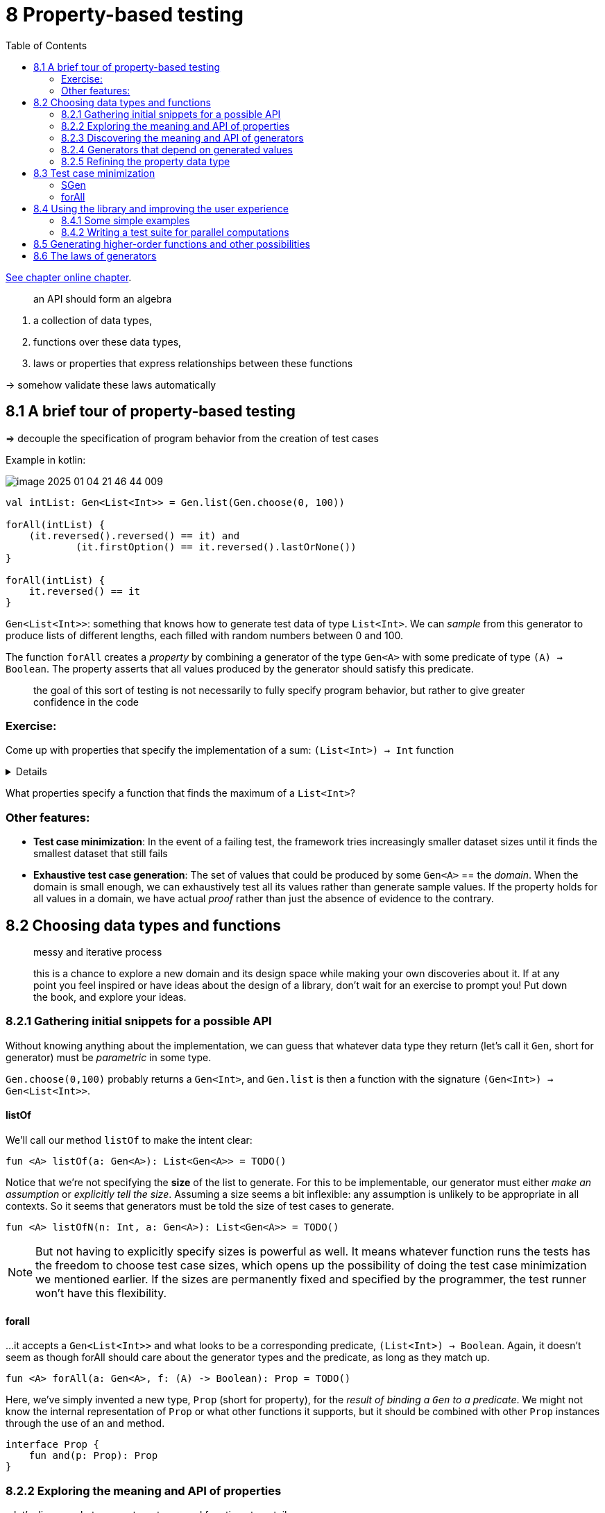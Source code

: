 = 8  Property-based testing
:toc:
:icons: font
:url-quickref: https://livebook.manning.com/book/functional-programming-in-kotlin/chapter-8/

{url-quickref}[See chapter online chapter].


> an API should form an algebra

. a collection of data types,
. functions over these data types,
. laws or properties that express relationships between these functions

-> somehow validate these laws automatically

== 8.1 A brief tour of property-based testing

=> decouple the specification of program behavior from the creation of test cases

Example in kotlin:

image::image-2025-01-04-21-46-44-009.png[]


[source, kotlin]
----
val intList: Gen<List<Int>> = Gen.list(Gen.choose(0, 100))

forAll(intList) {
    (it.reversed().reversed() == it) and
            (it.firstOption() == it.reversed().lastOrNone())
}

forAll(intList) {
    it.reversed() == it
}
----

`Gen<List<Int>>`: something that knows how to generate test data of type `List<Int>`. We can _sample_ from this generator to produce lists of different lengths, each filled with random numbers between 0 and 100.

The function `forAll` creates a _property_ by combining a generator of the type `Gen<A>` with some predicate of type `(A) -> Boolean`. The property asserts that all values produced by the generator should satisfy this predicate.

> the goal of this sort of testing is not necessarily to fully specify program behavior, but rather to give greater confidence in the code


=== Exercise:

Come up with properties that specify the implementation of a sum: `(List<Int>) -> Int` function

[%collapsible]
====
* Reversing and summing a list should give the same result as summing the original, non-reversed list.
* What should the sum be if all elements of the list are the same value?
====


What properties specify a function that finds the maximum of a `List<Int>`?


=== Other features:

* *Test case minimization*: In the event of a failing test, the framework tries increasingly smaller dataset sizes until it finds the smallest dataset that still fails
* *Exhaustive test case generation*: The set of values that could be produced by some `Gen<A>` == the _domain_. When the domain is small enough, we can exhaustively test all its values rather than generate sample values. If the property holds for all values in a domain, we have actual _proof_ rather than just the absence of evidence to the contrary.

== 8.2 Choosing data types and functions

> messy and iterative process

> this is a chance to explore a new domain and its design space while making your own discoveries about it. If at any point you feel inspired or have ideas about the design of a library, don’t wait for an exercise to prompt you! Put down the book, and explore your ideas.


=== 8.2.1 Gathering initial snippets for a possible API

Without knowing anything about the implementation, we can guess that whatever data type they return (let’s call it `Gen`, short for generator) must be _parametric_ in some type.

`Gen.choose(0,100)` probably returns a `Gen<Int>`, and `Gen.list` is then a function with the signature `(Gen<Int>) -> Gen<List<Int>>`.

==== listOf
We’ll call our method `listOf` to make the intent clear:

[source, kotlin]
----
fun <A> listOf(a: Gen<A>): List<Gen<A>> = TODO()
----

Notice that we’re not specifying the *size* of the list to generate. For this to be implementable, our generator must either _make an assumption_ or _explicitly tell the size_. Assuming a size seems a bit inflexible: any assumption is unlikely to be appropriate in all contexts. So it seems that generators must be told the size of test cases to generate.

[source, kotlin]
----
fun <A> listOfN(n: Int, a: Gen<A>): List<Gen<A>> = TODO()
----

NOTE: But not having to explicitly specify sizes is powerful as well. It means whatever function runs the tests has the freedom to choose test case sizes, which opens up the possibility of doing the test case minimization we mentioned earlier. If the sizes are permanently fixed and specified by the programmer, the test runner won’t have this flexibility.

==== forall

...it accepts a `Gen<List<Int>>` and what looks to be a corresponding predicate, `(List<Int>) -> Boolean`. Again, it doesn’t seem as though forAll should care about the generator types and the predicate, as long as they match up.

[source, kotlin]
----
fun <A> forAll(a: Gen<A>, f: (A) -> Boolean): Prop = TODO()
----

Here, we’ve simply invented a new type, `Prop` (short for property), for the _result of binding a `Gen` to a predicate_. We might not know the internal representation of `Prop` or what other functions it supports, but it should be combined with other `Prop` instances through the use of an `and` method.

[source, kotlin]
----
interface Prop {
    fun and(p: Prop): Prop
}
----

=== 8.2.2 Exploring the meaning and API of properties

...let’s discuss what we want our types and functions to entail.

==== Prop.

We know of functions `forAll` (for creating a property) and `and` (for composing properties), and now we’ll learn about `check`. We’ll imagine this to be a method that _runs our property and has a side effect of printing to the console_.

[source, kotlin]
----
interface Prop {
    fun check(): Unit
    fun and(p: Prop): Prop
}
----

The return type `Unit` raises an issue in that we can’t chain together multiple checked `Props` using the `and` operator.

Since `check` has a side effect, the only option for implementing `and` in this case would be to run `check` on both Prop instances. So if `check` printed out a test report, we would get two of them, each printing failures and successes independently of each other. The problem is not so much that check has a side effect but, more generally, that it throws away information by returning `Unit`.

To combine `Prop` values using combinators like `and`, we need `check` to return a meaningful value. ... At a minimum, we need to know whether the property succeeded or failed, so a `Boolean` return value would do just fine as a first pass.

Assuming the following representation, use `check` to implement `and` as a method of `Prop`:

[source, kotlin]
----
interface Prop {
    fun check(): Boolean
    fun and(p: Prop): Prop =
        SOLUTION_HERE()
}
----

IMPORTANT: xref:../../../test/kotlin/chapter8/exercises/ex3/listing.kt[]

In this representation, `Prop` is nothing more than a non-strict `Boolean`. ... But a `Boolean` alone is probably insufficient. If a property fails, we might want to know how many tests succeeded first. We might also be interested in what arguments produced the failure. And if a property succeeds, it would be useful to know how many tests it ran. Next, let’s encode this information by returning an Either to indicate success or failure:

[source, kotlin]
----
typealias SuccessCount = Int

interface Prop {
    fun check(): Either<String, SuccessCount>
    fun and(p: Prop): Prop
}
----

For now, we’ve assigned the failure case to be a `String`, but what type should we return? We don’t know anything about the type of test cases being generated. Should we add a type parameter to `Prop` and make it `Prop<A>` so check could return `Either<A, SuccessCount>`?

Do we care about the type of value that caused the property to fail? We would only care about the type if we were going to do further computation with the failure. Most likely, we’re just going to end up printing it to the screen for inspection by whoever runs the tests. After all, the goal here is to find bugs and indicate test cases that triggered them to be fixed.

[source, kotlin]
----
typealias SuccessCount = Int
typealias FailedCase = String

interface Prop {
    fun check(): Either<Pair<FailedCase, SuccessCount>, SuccessCount>
    fun and(p: Prop): Prop
}
----

Currently, the check method takes no arguments. Is this sufficient? Since check is a method on `Prop`, we can think about what information is available to it at its creation. In particular, let’s take another look at `forAll`:

[source, kotlin]
----
fun <A> forAll(a: Gen<A>, f: (A) -> Boolean): Prop = TODO()
----

Without knowing more about the representation of `Gen`, it is hard to say whether there is enough information here to be able to generate values of type A. Why is this important? We will need this information to implement check. So, for now, we’ll take a step back and turn our attention to Gen to get a better idea of what it means and what its dependencies might be.

=== 8.2.3 Discovering the meaning and API of generators

`Gen<A>` knows how to generate values of type A. How could it go about doing this? Well, it could _randomly generate_ these values. Thinking back to chapeter 6, we provided an interface for a purely functional random number generator, `RNG`. We then showed how to make it convenient to combine computations that use it. If we recall the definition of `State`, we can simply make `Gen` a type that wraps a `State` transition over a random number generator.

[source, kotlin]
----
interface RNG {
    fun nextInt(): Pair<Int, RNG>
}

data class State<S, out A>(val run: (S) -> Pair<A, S>)

data class Gen<A>(val sample: State<RNG, A>)
----

NOTE: See xref:./Boilerplate.kt[]



Implement `Gen.choose` using this representation of `Gen`. It should generate integers in the range start to stopExclusive. Feel free to use functions you’ve already written.

[source, kotlin]
----
fun choose(start: Int, stopExclusive: Int): Gen<Int> =

    SOLUTION_HERE()
----

IMPORTANT: xref:../../../test/kotlin/chapter8/exercises/ex4/listing.kt[]

Try implementing `unit`, `boolean`, and `listOfN` with the following signatures, once again drawing on previously written functions:

[source, kotlin]
----
fun <A> unit(a: A): Gen<A> =
fun boolean(): Gen<Boolean> =
fun <A> listOfN(n: Int, ga: Gen<A>): Gen<List<A>> =
----

IMPORTANT: xref:../../../test/kotlin/chapter8/exercises/ex5/listing.kt[]

...we’re interested in understanding which operations are _primitive_ and which are _derived_ and finding a small yet expressive set of primitives. An excellent way to explore what is possible with a given set of primitives is to pick concrete examples you’d like to express and see if you can assemble the functionality you want. As you do so, look for patterns, try factoring out these patterns into combinators, and refine your set of primitives.

* If we can generate a single `Int` in some range, do we also need a new primitive to generate a `Pair<Int, Int>` in some range?
* Can we produce a `Gen<Option<A>>` from a `Gen<A>`? What about a `Gen<A>` from `Gen<Option<A>>`?
* Can we generate strings using our existing primitives?.

=== 8.2.4 Generators that depend on generated values

Suppose we’d like a `Gen<Pair<String, String>>` that generates pairs where the second string contains only characters from the first. Or suppose we have a `Gen<Int>` that chooses an integer between 0 and 11, and we’d like to make a `Gen<List<Double>>` that then generates lists of whatever length is chosen. There’s a *dependency* in both of these cases: we generate a value and then use that value to determine what generator to use next.


Implement `flatMap`, and then use it to implement this more dynamic version of `listOfN`

[source, kotlin]
----
data class Gen<A>(val sample: State<RNG, A>) {

    companion object {
        fun <A> listOfN(gn: Gen<Int>, ga: Gen<A>): Gen<List<A>> =

            SOLUTION_HERE()
    }

    fun <B> flatMap(f: (A) -> Gen<B>): Gen<B> =

        SOLUTION_HERE()
}
----

IMPORTANT: xref:../../../test/kotlin/chapter8/exercises/ex6/listing.kt[]


Implement `union` for combining two generators of the same type into one by pulling values from each generator with equal likelihood.

[source, kotlin]
----
fun <A> union(ga: Gen<A>, gb: Gen<A>): Gen<A> =

    SOLUTION_HERE()
----

IMPORTANT: xref:../../../test/kotlin/chapter8/exercises/ex7/listing.kt[]



Implement `weighted`, a version of `union` that accepts a weight for each `Gen` and generates values from each `Gen` with probability proportional to its weight.

[source, kotlin]
----
fun <A> weighted(
    pga: Pair<Gen<A>, Double>,
    pgb: Pair<Gen<A>, Double>
): Gen<A> =

    SOLUTION_HERE()
----

IMPORTANT: xref:../../../test/kotlin/chapter8/exercises/ex8/listing.kt[]

=== 8.2.5 Refining the property data type

Our `Gen` representation has revealed information about the requirements for `Prop`.

[source, kotlin]
----
interface Prop {
    fun check(): Either<Pair<FailedCase, SuccessCount>, SuccessCount>
}
----

At this point, `Prop` is nothing more than an `Either`. We have the number of successful test cases in `SuccessCount`, but we haven’t specified how many test cases to examine before considering the property to have passed the test. We could undoubtedly hardcode a value, but it would be far better to abstract over this detail. We will do so by injecting an integer aliased as `TestCases`. We will also turn `Prop` into a data class and make check a value instead of a method:

[source, kotlin]
----
typealias SuccessCount = Int
typealias FailedCase = String
typealias TestCases = Int

typealias Result = Either<Pair<FailedCase, SuccessCount>, SuccessCount>

data class Prop(val check: (TestCases) -> Result)
----

Also, we’re recording the number of successful tests on both sides of `Either`. But when a property passes, it’s implied that the number of passed tests will be equal to the argument to check:

[source, kotlin]
----
typealias SuccessCount = Int
typealias FailedCase = String
typealias TestCases = Int

typealias Result = Option<Pair<FailedCase, SuccessCount>>

data class Prop(val check: (TestCases) -> Result)
----

This seems a bit weird since `None` will mean all tests succeeded and `Some` will indicate a failure. Until now, we’ve only used the `None` case of `Option` to indicate failure; but in this case, we’re using it to represent the absence of a failure. That is a perfectly legitimate use for `Option`, but its intent isn’t obvious. So let’s make a new data type equivalent to `Option<Pair<FailedCase, SuccessCount>>` that makes our intent more explicit.

[source, kotlin]
----
typealias SuccessCount = Int
typealias FailedCase = String
typealias TestCases = Int

sealed class Result {
    abstract fun isFalsified(): Boolean
}

object Passed : Result() {
    override fun isFalsified(): Boolean = false
}

data class Falsified(
    val failure: FailedCase,
    val successes: SuccessCount
) : Result() {
    override fun isFalsified(): Boolean = true
}

data class Prop(val check: (TestCases) -> Result)
----

Is this a sufficient representation of `Prop` now? Can `forAll` be implemented? If not, why not?

[source, kotlin]
----
fun <A> forAll(a: Gen<A>, f: (A) -> Boolean): Prop = TODO()
----

As we can see, `forAll` doesn’t have enough information to return a Prop. Besides the number of test cases to try, `check` must have all the information needed to generate test cases. If it needs to generate random test cases using our current representation of `Gen`, it will need an `RNG`

[source, kotlin]
----
typealias TestCases = Int

data class Prop(val check: (TestCases, RNG) -> Result)
----

==== forall:

[source, kotlin]
----
fun <A> forAll(ga: Gen<A>, f: (A) -> Boolean): Prop =
    Prop { n: TestCases, rng: RNG ->
        randomSequence(ga, rng).mapIndexed { i, a ->
            try {
                if (f(a)) Passed
                else Falsified(a.toString(), i)
            } catch (e: Exception) {
                Falsified(buildMessage(a, e), i)
            }
        }.take(n)
            .find { it.isFalsified() }
            .toOption()
            .getOrElse { Passed }
    }

private fun <A> randomSequence(
    ga: Gen<A>,
    rng: RNG
): Sequence<A> =
    sequence {
        val (a: A, rng2: RNG) = ga.sample.run(rng)
        yield(a)
        yieldAll(randomSequence(ga, rng2))
    }

private fun <A> buildMessage(a: A, e: Exception) =
    """
    |test case: $a
    |generated and exception: ${e.message}
    |stacktrace:
    |${e.stackTrace.joinToString("\n")}
""".trimMargin()
----

Now that we have a representation of `Prop`, implement `and` and `or` for composing `Prop` values. Notice that in the case of an or failure, we don’t know which property was responsible, the left or the right. Can you devise a way of handling this?

[source, kotlin]
----
typealias TestCases = Int

data class Prop(val run: (TestCases, RNG) -> Result) {
    fun and(p: Prop): Prop =
    fun or(p: Prop): Prop =
}
----

IMPORTANT: xref:../../../test/kotlin/chapter8/exercises/ex9/listing.kt[]


== 8.3 Test case minimization

... find the smallest or simplest failing test case ...

2 general approaches:

* *Shrinking*: After we’ve found a failing test case, we can run a _separate_ procedure to minimize the test case by successively decreasing its “size” until it no longer fails. (Kotest)
* *Sized generation*: generate our test cases in order of increasing size and complexity. So we start small and increase the size until we find a failure. (us)

=== SGen
Let’s introduce sized generation as a separate layer in our library. A simple representation of a sized generator is a function that takes a size and produces a generator.

[source, kotlin]
----
data class SGen<A>(val forSize: (Int) -> Gen<A>)
----

Implement a helper function called `unsized` for converting `Gen` to `SGen`. You can add this as a method on Gen.

[source, kotlin]
----
data class Gen<A>(val sample: State<RNG, A>) {
    fun unsized(): SGen<A> =
}
----
IMPORTANT: xref:../../../test/kotlin/chapter8/exercises/ex10/listing.kt[]

Define some convenience functions on `SGen` that simply delegate to the corresponding functions on `Gen`. Also provide a convenient way of invoking an `SGen`.

[source, kotlin]
----
data class SGen<A>(val forSize: (Int) -> Gen<A>) {
    operator fun invoke(i: Int): Gen<A> =
    fun <B> map(f: (A) -> B): SGen<B> =
    fun <B> flatMap(f: (A) -> Gen<B>): SGen<B> =
}
----
IMPORTANT: xref:../../../test/kotlin/chapter8/exercises/ex11/listing.kt[]

> Note that even though this approach is very repetitive, we will continue doing it this way for now. Part 3 of this book presents a better approach to handling such repetition.

Implement a `listOf` combinator on `Gen` that doesn’t accept an explicit size and should return an `SGen` instead of a `Gen`. The implementation should generate lists of the size provided to the `SGen`.

[source, kotlin]
----
fun listOf(): SGen<List<A>> =
----

IMPORTANT: xref:../../../test/kotlin/chapter8/exercises/ex12/listing.kt[]

=== forAll

The `SGen` version of `forAll` looks like this:

[source, kotlin]
----
fun <A> forAll(g: SGen<A>, f: (A) -> Boolean): Prop = TODO()
----

We see that it isn’t possible to implement it:

`SGen` is expecting to be told a size, `but` Prop doesn’t receive any such information.

-> We need to add this new number as a dependency to the function. Since we want to put `Prop` in charge of invoking the underlying generators with various sizes, we’ll have `Prop` accept a _maximum size_. `Prop` will then generate test cases up to and including the maximum specified size. An additional benefit is that this will also allow it to search for the smallest failing test case.

[source, kotlin]
----
typealias MaxSize = Int
typealias TestCases = Int

data class Prop(val check: (MaxSize, TestCases, RNG) -> Result) {

    companion object {

        fun <A> forAll(g: SGen<A>, f: (A) -> Boolean): Prop =
            forAll({ i -> g(i) }, f)

        fun <A> forAll(g: (Int) -> Gen<A>, f: (A) -> Boolean): Prop =
            Prop { max, n, rng ->

                val casePerSize: Int = (n + (max - 1)) / max

                val props: Sequence<Prop> =
                    generateSequence(0) { it + 1 }
                        .take(min(n, max) + 1)
                        .map { i -> forAll(g(i), f) }

                val prop: Prop = props.map { p ->
                    Prop { max, _, rng ->
                        p.check(max, casePerSize, rng)
                    }
                }.reduce { p1, p2 -> p1.and(p2) }

                prop.check(max, n, rng)
            }

    }

    fun and(p: Prop): Prop =
        Prop { max, n, rng ->
            when (val prop = check(max, n, rng)) {
                is Passed -> p.check(max, n, rng)
                is Falsified -> prop
            }
        }
}
----


. `check` now has a new `MaxSize` parameter that sets an upper bound on the size of test cases to run.
. Our `forAll` entry point takes an `SGen` and a predicate that is passed through to our new `forAll` function and, in turn, generates a combined `Prop`.
. This property first calculates the number of test cases to run per size. It then generates a `Sequence` consisting of one `Prop` per size using the previously defined `forAll` function.
. Finally, it combines them all into a single property using an updated version of our previously defined and function.
. At the end of all this, the remaining reduced property is checked.

== 8.4 Using the library and improving the user experience


=== 8.4.1 Some simple examples

specifying the behavior of a function `max`, available as a method on `List<Int>`.

The maximum of a list should be greater than or equal to every other element in the list.

[source, kotlin]
----
val smallInt = Gen.choose(-10, 10)

val maxProp = forAll(SGen.listOf(smallInt)) { ns ->
    val mx = ns.max() ?: throw IllegalStateException("max on empty list")
    !ns.exists { it > mx }
}
----

At this point, calling `check` directly on a Prop is rather cumbersome.

[source, kotlin]
----
data class Prop(val check: (MaxSize, TestCases, RNG) -> Result)

fun run(
    p: Prop,
    maxSize: Int = 100,
    testCases: Int = 100,
    rng: RNG = SimpleRNG(System.currentTimeMillis())
): Unit =
    when (val result = p.check(maxSize, testCases, rng)) {
        is Falsified ->
            println(
                "Falsified after ${result.successes}" +
                    "passed tests: ${result.failure}"
            )
        is Passed ->
            println("OK, passed $testCases tests.")
    }
----

If we try running `run(maxProp)`, we notice that the property fails!

    Falsified after 0 passed tests: test case: []
    generated and exception: max on empty list
    stacktrace:

Property-based testing has a way of revealing hidden assumptions about our code and forcing us to be more explicit about these assumptions. The standard library’s implementation of `max` returns `null` when dealing with empty lists, which we interpreted as an `IllegalStateException`.

Define `nonEmptyListOf` for generating nonempty lists, and then update your specification of max to use this generator.

[source, kotlin]
----
fun <A> nonEmptyListOf(ga: Gen<A>): SGen<List<A>> =

fun maxProp(): Prop =
----
IMPORTANT: xref:../../../test/kotlin/chapter8/exercises/ex13/listing.kt[]



=== 8.4.2 Writing a test suite for parallel computations

[source, kotlin]
----
typealias Par<A> = (ExecutorService) -> Future<A>
fun <A> unit(a: A): Par<A> =
----

> Recall that in chapter 7, we discovered *laws* that should hold true for our parallel computations.

[source, kotlin]
----
map(unit(1)) { it + 1 } == unit(2)
----


We certainly can express this, but the result is somewhat ugly, ...

[source, kotlin]
----
val es = Executors.newCachedThreadPool()
val p1 = forAll(Gen.unit(Pars.unit(1))) { pi ->
    map(pi, { it + 1 })(es).get() == Pars.unit(2)(es).get()
}
----

-> verbose and cluttered, ... obscured by irrelevant detail.


==== Proving properties

let’s improve on this verbosity and clutter: ... `forAll` is a bit too general for this test case.

Let’s introduce a combinator for it on the `Prop` companion object:

[source, kotlin]
----
fun check(p: () -> Boolean): Prop = TODO()
----

How would we implement this? One possible way is to use `forAll`:

[source, kotlin]
----
fun check(p: () -> Boolean): Prop {
    val result by lazy { p() }
    return forAll(Gen.unit(Unit)) {
        result
    }
}
----

This doesn’t seem quite right. We’re providing a unit generator that only generates a single Unit value. Then we proceed by ignoring that value just to force evaluation of the given Boolean. Not great.

-> What we need is a new primitive.

The representation of `Prop` that we have so far is just a function of type `(MaxSize, TestCases, RNG) -> Result`, where `Result` is either `Passed` or `Falsified`. A simple implementation of a check primitive is to construct a Prop that ignores the number of test cases:

[source, kotlin]
----
fun check(p: () -> Boolean): Prop =
    Prop { _, _, _ ->
        if (p()) Passed
        else Falsified("()", 0)
    }
----

This is certainly better than using forAll, but `run(check(true))` will still print “passed 100 tests” even though it only tests the property once. It’s not really true that such a property has “passed” in the sense that it remains unfalsified after several tests. It is _proved_ after just one test.

-> we want a new kind of `Result`.

[source, kotlin]
----
object Proved : Result()
----

We need to modify the test runner:

[source, kotlin]
----
fun run(
    p: Prop,
    maxSize: Int = 100,
    testCases: Int = 100,
    rng: RNG = SimpleRNG(System.currentTimeMillis())
): Unit =
    when (val result = p.run(maxSize, testCases, rng)) {
        is Falsified ->
            println(
                "Falsified after ${result.successes} passed tests: " +
                        result.failure
            )
        is Passed ->
            println("OK, passed $testCases tests.")
        is Proved ->
            println("OK, proved property.")
    }
----

We also need to modify our implementations of `Prop` combinators like `and`:

[source, kotlin]
----
fun and(p: Prop) =
    Prop { max, n, rng ->
        when (val prop = run(max, n, rng)) {
            is Falsified -> prop
            else -> p.run(max, n, rng)
        }
    }

----

==== Testing Par

-> proving the property that `map(unit(1)) { it + 1 }` is equal to `unit(2)`:

[source, kotlin]
----
val p = check {
    val p1 = map(unit(1)) { it + 1 }
    val p2 = unit(2)
    p1(es).get() == p2(es).get()
}
----

This is now pretty clear. But can we do something about the noise of `p1(es).get()` and `p2(es).get()`?

One improvement is to `lift` the equality comparison into `Par` using `map2`, which means we only have to run a single `Par` at the end to get our result:

[source, kotlin]
----
fun <A> equal(p1: Par<A>, p2: Par<A>): Par<Boolean> =
    map2(p1, p2, { a, b -> a == b })

val p = check {
    val p1 = map(unit(1)) { it + 1 }
    val p2 = unit(2)
    equal(p1, p2)(es).get()
}
----

-> while we’re at it, why don’t we move the running of `Par` into a separate function called `forAllPar`?

[source, kotlin]
----
val ges: Gen<ExecutorService> = weighted(
    Gen.choose(1, 4).map {
        Executors.newFixedThreadPool(it)
    } to .75,
    Gen.unit(
        Executors.newCachedThreadPool()
    ) to .25)

fun <A> forAllPar(ga: Gen<A>, f: (A) -> Par<Boolean>): Prop =
    forAll(
        map2(ges, ga) { es, a -> es to a }
    ) { (es, a) -> f(a)(es).get() }

----

The value `ges` is a `Gen<ExecutorService>` that will vary over fixed-size thread pools from one to four threads and consider an unbounded thread pool.

Next, let’s focus our attention on `map2(ges, ga) { es, a -> es to a }`. This is a rather noisy way of combining two generators to produce a pair of their outputs. Let’s introduce a combinator to clean up this mess:

[source, kotlin]
----
fun <A, B> combine(ga: Gen<A>, gb: Gen<B>): Gen<Pair<A, B>> =
    map2(ga, gb) { a, b -> a to b }
----

This already feels a lot better and less clunky!

[source, kotlin]
----
fun <A> forAllPar(ga: Gen<A>, f: (A) -> Par<Boolean>): Prop =
    forAll(
        combine(ges, ga)
    ) { esa ->
        val (es, a) = esa
        f(a)(es).get()
    }
----

Even though this is better, we haven’t arrived yet. We can make it even easier and more natural to use by applying some features in our Kotlin bag of tricks:

[source, kotlin]
----
infix fun <A, B> Gen<A>.combine(gb: Gen<B>): Gen<Pair<A, B>> =
    map2(this, gb) { s, a -> s to a }
----

This in turn gives us a far more fluid expression:

[source, kotlin]
----
fun <A> forAllPar(ga: Gen<A>, f: (A) -> Par<Boolean>): Prop =
    forAll(ges combine ga) { (es, a) ->
        f(a)(es).get()
    }
----

We can now go ahead and use our new property to implement `checkPar`, which in turn consumes `Par<Boolean>` as emitted by `Par.equal` from chapter 7. All of this combined means a better experience for the users of our library:

[source, kotlin]
----
fun checkPar(p: Par<Boolean>): Prop =
    forAllPar(Gen.unit(Unit)) { p }

val p2 = checkPar(
    equal(
        map(unit(1)) { it + 1 },
        unit(2)
    )
)
----

-> The helper functions we’ve written make the properties easier to read and more pleasant to work with.


Let’s look at some other properties from chapter 7. Recall that we generalized our test case:

[source, kotlin]
----
map(unit(x), f) == unit(f(x))
----


We then simplified it to the law that mapping the identity function over a computation should have no effect:

[source, kotlin]
----
map(y, id) == y
----

Can we express this? Not exactly. This property implicitly states that the equality holds for all choices of y, for all types. We’re forced to pick particular values for y:

[source, kotlin]
----
val pint: Gen<Par<Int>> =
    Gen.choose(0, 10).map {
        unit(it)
    }

val p = forAllPar(pint) { n ->
    equal(map(n) { it }, n)
}
----


We can undoubtedly range over more choices of y, but what we have here is probably good enough

== 8.5 Generating higher-order functions and other possibilities

-> we don’t have an excellent way to test higher-order functions (HOFs). While we have many ways of generating data using our generators, we don’t really have a good way of generating functions.

For instance, let’s consider the `takeWhile` function defined for `List` and `Sequence`. Recall that this function returns the longest prefix of its input whose elements all satisfy a predicate. For instance, `listOf(1,2,3).takeWhile { it < 3 }` results in `List(1,2)`.

A simple property we’d like to check is that for any list `s: List<A>` and any `f: (A) -> Boolean`, the expression `s.takeWhile(f).forAll(f)` evaluates to `true`. That is, every element in the returned list satisfies the predicate

Come up with some other properties that `takeWhile` should satisfy. Can you think of a good property expressing the relationship between `takeWhile` and `dropWhile`?

IMPORTANT: xref:../../../test/kotlin/chapter8/solutions/ex17/listing.kt[]


We could certainly take the approach of examining only _particular_ arguments when testing HOFs. For instance, here’s a more specific property for takeWhile:

[source, kotlin]
----
val isEven = { i: Int -> i % 2 == 0 }

val takeWhileProp =
    Prop.forAll(Gen.listOfN(n, ga)) { ns ->
        ns.takeWhile(isEven).forAll(isEven)
    }
----

This works, but is there a way to let the testing framework handle generating functions to use with `takeWhile` instead?

Suppose we have a `Gen<Int>` and would like to produce a `Gen<(String) -> Int>`.

-> we could produce `(String) -> Int` functions that simply ignore their input string and delegate to the underlying `Gen<Int>`:

[source, kotlin]
----
fun genStringIntFn(g: Gen<Int>): Gen<(String) -> Int> =
    g.map { i -> { _: String -> i } }
----

This approach isn’t really sufficient. We’re simply generating constant functions that ignore their input.

In the case of `takeWhile`, where we need a function that returns a `Boolean`, the function will always return true or false depending on what the underlying boolean generator passes it:

[source, kotlin]
----
fun genIntBooleanFn(g: Gen<Boolean>): Gen<(Int) -> Boolean> =
    g.map { b: Boolean -> { _: Int -> b } }
----

Now, let’s consider the following function, which returns a function generator that performs some logic based on a value passed to it. In this case, a `threshold t` is passed, and any `Int` injected into the function will be tested to see if the value exceeds `t`:

[source, kotlin]
----
fun genIntBooleanFn(t: Int): Gen<(Int) -> Boolean> =
    Gen.unit { i: Int -> i > t }
----

Let’s put our new function generator to work. We begin by generating a `List<Int>` as well as a random threshold value. We preload our function generator with the given random threshold and let it produce its function of `(Int) -> Boolean`. Finally, we apply this generated function to `takeWhile` on our generated list and then apply the same predicate to `forAll`, which should always result in true:

[source, kotlin]
----
val gen: Gen<Boolean> =
    Gen.listOfN(100, Gen.choose(1, 100)).flatMap { ls: List<Int> ->
        Gen.choose(1, ls.size / 2).flatMap { threshold: Int ->
            genIntBooleanFn(threshold).map { fn: (Int) -> Boolean ->
                ls.takeWhile(fn).forAll(fn)
            }
        }
    }
----

When run in the context of our test harness using Prop.forAll, we should always see the test passing:

[source, kotlin]
----
run(Prop.forAll(gen) { success -> success })
----

Even though this example is somewhat contrived and trivial, it sufficiently demonstrates what is possible in terms of random function generators.


== 8.6 The laws of generators

-> we see patterns emerging that we’ve come across in previous chapters

[source, kotlin]
----
fun <A, B> map(a: Par<A>, f: (A) -> B): Par<B> = TODO()
----

And in this chapter, we defined map for Gen (as a method on Gen<A>):

[source, kotlin]
----
fun <A, B> map(a: Gen<A>, f: (A) -> B): Gen<B> = TODO()
----

We’ve also defined similar-looking functions for `Option`, `List`, `Stream`, and `State`.

We have to wonder: is it merely that our functions share similar-looking signatures? Or do they satisfy the same laws as well?

Let’s look at a law we introduced for Par in chapter 7:

[source, kotlin]
----
map(y, id) == y
----


Does this law hold true for our implementation of `Gen.map`? What about for `Stream, List, Option, and State`?

Yes, it does!

Try it and see.

This indicates that these functions share similar-looking signatures. They also, in some sense, have similar _meanings_ in their respective domains. __It appears that deeper forces are at work! __ We’re uncovering some fundamental patterns that cut across all these domains.


Let’s reiterate. The goal was not necessarily to learn about property-based testing as such, but rather to highlight particular aspects of functional design.

First, we saw that oscillating between the abstract algebra and the concrete representation lets the two inform each other. This avoids overfitting the library to a particular representation and also avoids a disconnected abstraction that is far removed from the end goal.

Second, we noticed that this domain led us to discover many of the same combinators we’ve seen a few times before: `map`, `flatMap`, and so on. The signatures of these functions are analogous, but the laws satisfied by the implementations are analogous too. There are many seemingly different problems being solved in the software world, yet the space of functional solutions is much smaller. Many libraries are just simple combinations of specific fundamental structures that repeatedly appear across various domains.

